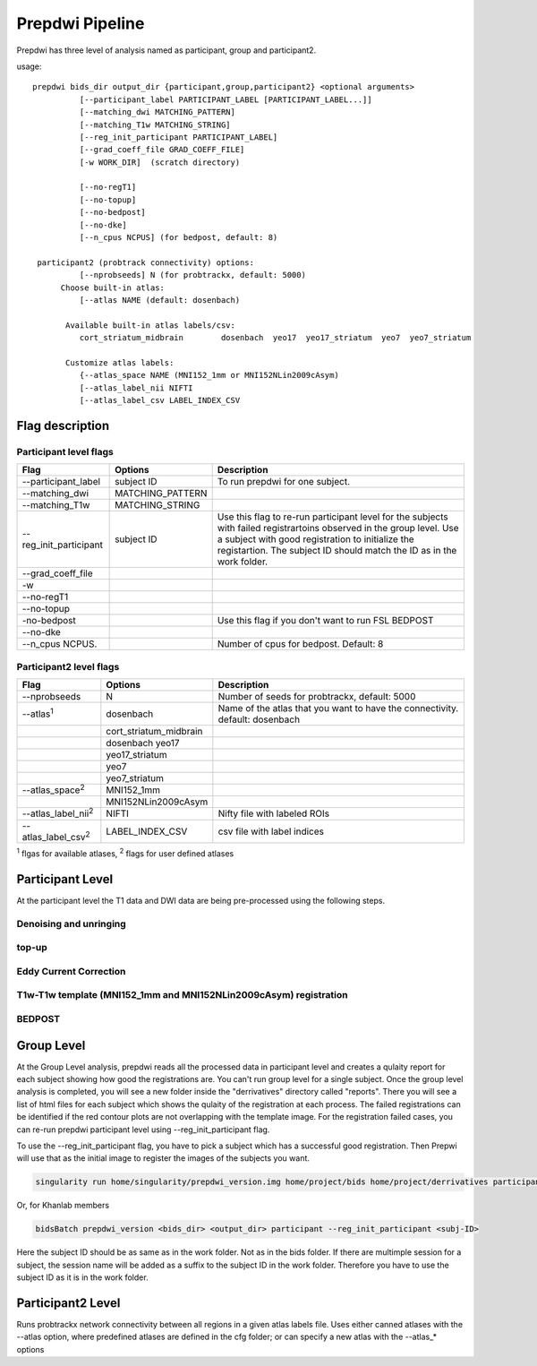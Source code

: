 =================
Prepdwi Pipeline
=================

Prepdwi has three level of analysis named as participant, group and participant2.

usage::

        prepdwi bids_dir output_dir {participant,group,participant2} <optional arguments>
                  [--participant_label PARTICIPANT_LABEL [PARTICIPANT_LABEL...]]
                  [--matching_dwi MATCHING_PATTERN]
                  [--matching_T1w MATCHING_STRING]
                  [--reg_init_participant PARTICIPANT_LABEL]
                  [--grad_coeff_file GRAD_COEFF_FILE]
                  [-w WORK_DIR]  (scratch directory)

                  [--no-regT1]
                  [--no-topup]
                  [--no-bedpost]
                  [--no-dke]
                  [--n_cpus NCPUS] (for bedpost, default: 8)

         participant2 (probtrack connectivity) options:
                  [--nprobseeds] N (for probtrackx, default: 5000)
              Choose built-in atlas:
                  [--atlas NAME (default: dosenbach)

               Available built-in atlas labels/csv:
                  cort_striatum_midbrain        dosenbach  yeo17  yeo17_striatum  yeo7  yeo7_striatum

               Customize atlas labels:
                  {--atlas_space NAME (MNI152_1mm or MNI152NLin2009cAsym)
                  [--atlas_label_nii NIFTI
                  [--atlas_label_csv LABEL_INDEX_CSV    


Flag description
----------------

Participant level flags
^^^^^^^^^^^^^^^^^^^^^^^^

=========================   =====================         ============================================================================
Flag                        Options                       Description
=========================   =====================         ============================================================================
--participant_label         subject ID                    To run prepdwi for one subject. 
--matching_dwi              MATCHING_PATTERN                     
--matching_T1w              MATCHING_STRING                     
--reg_init_participant      subject ID                    Use this flag to re-run participant level for the subjects with failed registrartoins observed in the group level. Use a subject with good registration to initialize the registartion. The subject ID should match the ID as in the work folder. 
--grad_coeff_file
-w
--no-regT1                                            
--no-topup  
-no-bedpost                                               Use this flag if you don't want to run FSL BEDPOST
--no-dke
--n_cpus NCPUS.                                           Number of cpus for bedpost. Default: 8
=========================   =====================         ============================================================================


Participant2 level flags
^^^^^^^^^^^^^^^^^^^^^^^^

=============================   =======================   ============================================================================
Flag                            Options                   Description
=============================   =======================   ============================================================================
--nprobseeds                    N                         Number of seeds for probtrackx, default: 5000
--atlas\ :sup:`1`               dosenbach                 Name of the atlas that you want to have the connectivity. default: dosenbach
    \                           cort_striatum_midbrain    
    \                           dosenbach  yeo17  
    \                           yeo17_striatum  
    \                           yeo7  
    \                           yeo7_striatum                                           
--atlas_space\ :sup:`2`         MNI152_1mm
    \                           MNI152NLin2009cAsym     
--atlas_label_nii\ :sup:`2`     NIFTI                     Nifty file with labeled ROIs
--atlas_label_csv\ :sup:`2`     LABEL_INDEX_CSV           csv file with label indices 
=============================   =======================   ============================================================================

\ :sup:`1` flgas for available atlases, 
\ :sup:`2` flags for user defined atlases


Participant Level
------------------

At the participant level the T1 data and DWI data are being pre-processed using the following steps.

Denoising and unringing
^^^^^^^^^^^^^^^^^^^^^^^^

top-up
^^^^^^^^

Eddy Current Correction
^^^^^^^^^^^^^^^^^^^^^^^^

T1w-T1w template (MNI152_1mm and MNI152NLin2009cAsym) registration
^^^^^^^^^^^^^^^^^^^^^^^^^^^^^^^^^^^^^^^^^^^^^^^^^^^^^^^^^^^^^^^^^^^^


BEDPOST
^^^^^^^^



Group Level
-------------------

At the Group Level analysis, prepdwi reads all the processed data in participant level and creates a qulaity report for each subject showing how good the registrations are. You can't run group level for a single subject. Once the group level analysis is completed, you will see a new folder inside the "derrivatives" directory called "reports". There you will see a list of html files for each subject which shows the qulaity of the registration at each process. The failed registrations can be identified if the red contour plots are not overlapping with the template image. For the registration failed cases, you can re-run prepdwi participant level using --reg_init_participant flag.

To use the --reg_init_participant flag, you have to pick a subject which has a successful good registration. Then Prepwi will use that as the initial image to register the images of the subjects you want.

.. code-block:: bash

    singularity run home/singularity/prepdwi_version.img home/project/bids home/project/derrivatives participant --reg_init_participant <subj-ID> 

Or, for Khanlab members

.. code-block:: bash

    bidsBatch prepdwi_version <bids_dir> <output_dir> participant --reg_init_participant <subj-ID>


Here the subject ID should be as same as in the work folder. Not as in the bids folder. If there are multimple session for a subject, the session name will be added as a suffix to the subject ID in the work folder. Therefore you have to use the subject ID as it is in the work folder.

Participant2 Level
--------------------

Runs probtrackx network connectivity between all regions in a given atlas labels file. Uses either canned atlases with the --atlas option, where predefined atlases are defined in the cfg folder;  or can specify a new atlas with the --atlas_* options


.. index::
        pair: Syntax; TOC Tree